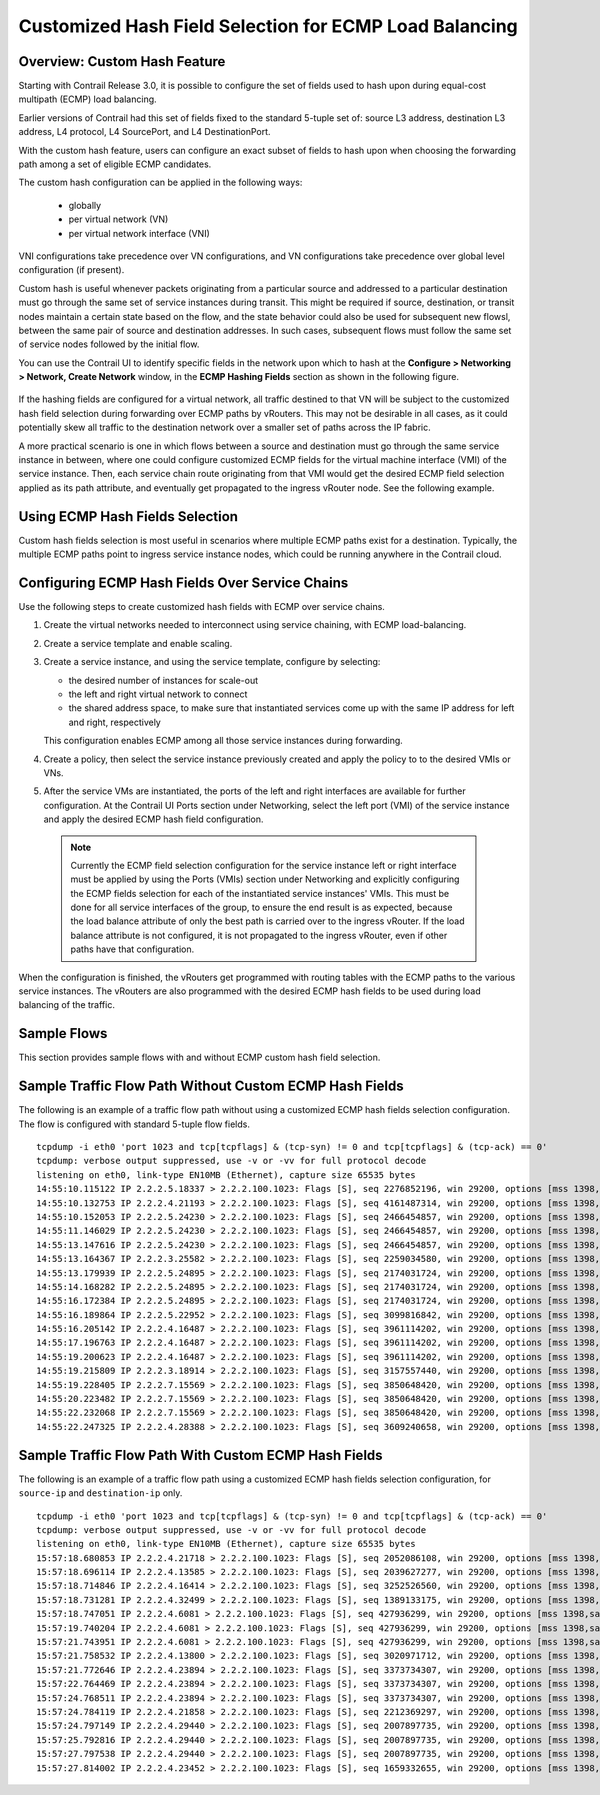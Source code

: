 
=======================================================
Customized Hash Field Selection for ECMP Load Balancing
=======================================================



Overview: Custom Hash Feature
-----------------------------

Starting with Contrail Release 3.0, it is possible to configure the set of fields used to hash upon during equal-cost multipath (ECMP) load balancing.

Earlier versions of Contrail had this set of fields fixed to the standard 5-tuple set of: source L3 address, destination L3 address, L4 protocol, L4 SourcePort, and L4 DestinationPort.

With the custom hash feature, users can configure an exact subset of fields to hash upon when choosing the forwarding path among a set of eligible ECMP candidates.

The custom hash configuration can be applied in the following ways:

   - globally


   - per virtual network (VN)


   - per virtual network interface (VNI)


VNI configurations take precedence over VN configurations, and VN configurations take precedence over global level configuration (if present).

Custom hash is useful whenever packets originating from a particular source and addressed to a particular destination must go through the same set of service instances during transit. This might be required if source, destination, or transit nodes maintain a certain state based on the flow, and the state behavior could also be used for subsequent new flowsl, between the same pair of source and destination addresses. In such cases, subsequent flows must follow the same set of service nodes followed by the initial flow.

You can use the Contrail UI to identify specific fields in the network upon which to hash at the **Configure > Networking > Network, Create Network** window, in the **ECMP Hashing Fields** section as shown in the following figure.


.. figure:: S018553.png

If the hashing fields are configured for a virtual network, all traffic destined to that VN will be subject to the customized hash field selection during forwarding over ECMP paths by vRouters. This may not be desirable in all cases, as it could potentially skew all traffic to the destination network over a smaller set of paths across the IP fabric.

A more practical scenario is one in which flows between a source and destination must go through the same service instance in between, where one could configure customized ECMP fields for the virtual machine interface (VMI) of the service instance. Then, each service chain route originating from that VMI would get the desired ECMP field selection applied as its path attribute, and eventually get propagated to the ingress vRouter node. See the following example.


.. figure:: s018740.png



Using ECMP Hash Fields Selection
--------------------------------

Custom hash fields selection is most useful in scenarios where multiple ECMP paths exist for a destination. Typically, the multiple ECMP paths point to ingress service instance nodes, which could be running anywhere in the Contrail cloud.



Configuring ECMP Hash Fields Over Service Chains
------------------------------------------------

Use the following steps to create customized hash fields with ECMP over service chains.


#. Create the virtual networks needed to interconnect using service chaining, with ECMP load-balancing.



#. Create a service template and enable scaling.



#. Create a service instance, and using the service template, configure by selecting:

   - the desired number of instances for scale-out


   - the left and right virtual network to connect


   - the shared address space, to make sure that instantiated services come up with the same IP address for left and right, respectively


   This configuration enables ECMP among all those service instances during forwarding.



#. Create a policy, then select the service instance previously created and apply the policy to to the desired VMIs or VNs.



#. After the service VMs are instantiated, the ports of the left and right interfaces are available for further configuration. At the Contrail UI Ports section under Networking, select the left port (VMI) of the service instance and apply the desired ECMP hash field configuration.


  .. note:: Currently the ECMP field selection configuration for the service instance left or right interface must be applied by using the Ports (VMIs) section under Networking and explicitly configuring the ECMP fields selection for each of the instantiated service instances' VMIs. This must be done for all service interfaces of the group, to ensure the end result is as expected, because the load balance attribute of only the best path is carried over to the ingress vRouter. If the load balance attribute is not configured, it is not propagated to the ingress vRouter, even if other paths have that configuration.




When the configuration is finished, the vRouters get programmed with routing tables with the ECMP paths to the various service instances. The vRouters are also programmed with the desired ECMP hash fields to be used during load balancing of the traffic.



Sample Flows
------------

This section provides sample flows with and without ECMP custom hash field selection.



Sample Traffic Flow Path Without Custom ECMP Hash Fields
--------------------------------------------------------

The following is an example of a traffic flow path without using a customized ECMP hash fields selection configuration. The flow is configured with standard 5-tuple flow fields.
::

 tcpdump -i eth0 'port 1023 and tcp[tcpflags] & (tcp-syn) != 0 and tcp[tcpflags] & (tcp-ack) == 0'
 tcpdump: verbose output suppressed, use -v or -vv for full protocol decode
 listening on eth0, link-type EN10MB (Ethernet), capture size 65535 bytes
 14:55:10.115122 IP 2.2.2.5.18337 > 2.2.2.100.1023: Flags [S], seq 2276852196, win 29200, options [mss 1398,sackOK,TS val 25208882 ecr 0,nop,wscale 7], length 0
 14:55:10.132753 IP 2.2.2.4.21193 > 2.2.2.100.1023: Flags [S], seq 4161487314, win 29200, options [mss 1398,sackOK,TS val 25208886 ecr 0,nop,wscale 7], length 0
 14:55:10.152053 IP 2.2.2.5.24230 > 2.2.2.100.1023: Flags [S], seq 2466454857, win 29200, options [mss 1398,sackOK,TS val 25208892 ecr 0,nop,wscale 7], length 0
 14:55:11.146029 IP 2.2.2.5.24230 > 2.2.2.100.1023: Flags [S], seq 2466454857, win 29200, options [mss 1398,sackOK,TS val 25209142 ecr 0,nop,wscale 7], length 0
 14:55:13.147616 IP 2.2.2.5.24230 > 2.2.2.100.1023: Flags [S], seq 2466454857, win 29200, options [mss 1398,sackOK,TS val 25209643 ecr 0,nop,wscale 7], length 0
 14:55:13.164367 IP 2.2.2.3.25582 > 2.2.2.100.1023: Flags [S], seq 2259034580, win 29200, options [mss 1398,sackOK,TS val 25209644 ecr 0,nop,wscale 7], length 0
 14:55:13.179939 IP 2.2.2.5.24895 > 2.2.2.100.1023: Flags [S], seq 2174031724, win 29200, options [mss 1398,sackOK,TS val 25209648 ecr 0,nop,wscale 7], length 0
 14:55:14.168282 IP 2.2.2.5.24895 > 2.2.2.100.1023: Flags [S], seq 2174031724, win 29200, options [mss 1398,sackOK,TS val 25209898 ecr 0,nop,wscale 7], length 0
 14:55:16.172384 IP 2.2.2.5.24895 > 2.2.2.100.1023: Flags [S], seq 2174031724, win 29200, options [mss 1398,sackOK,TS val 25210399 ecr 0,nop,wscale 7], length 0
 14:55:16.189864 IP 2.2.2.5.22952 > 2.2.2.100.1023: Flags [S], seq 3099816842, win 29200, options [mss 1398,sackOK,TS val 25210401 ecr 0,nop,wscale 7], length 0
 14:55:16.205142 IP 2.2.2.4.16487 > 2.2.2.100.1023: Flags [S], seq 3961114202, win 29200, options [mss 1398,sackOK,TS val 25210405 ecr 0,nop,wscale 7], length 0
 14:55:17.196763 IP 2.2.2.4.16487 > 2.2.2.100.1023: Flags [S], seq 3961114202, win 29200, options [mss 1398,sackOK,TS val 25210655 ecr 0,nop,wscale 7], length 0
 14:55:19.200623 IP 2.2.2.4.16487 > 2.2.2.100.1023: Flags [S], seq 3961114202, win 29200, options [mss 1398,sackOK,TS val 25211156 ecr 0,nop,wscale 7], length 0
 14:55:19.215809 IP 2.2.2.3.18914 > 2.2.2.100.1023: Flags [S], seq 3157557440, win 29200, options [mss 1398,sackOK,TS val 25211158 ecr 0,nop,wscale 7], length 0
 14:55:19.228405 IP 2.2.2.7.15569 > 2.2.2.100.1023: Flags [S], seq 3850648420, win 29200, options [mss 1398,sackOK,TS val 25211161 ecr 0,nop,wscale 7], length 0
 14:55:20.223482 IP 2.2.2.7.15569 > 2.2.2.100.1023: Flags [S], seq 3850648420, win 29200, options [mss 1398,sackOK,TS val 25211412 ecr 0,nop,wscale 7], length 0
 14:55:22.232068 IP 2.2.2.7.15569 > 2.2.2.100.1023: Flags [S], seq 3850648420, win 29200, options [mss 1398,sackOK,TS val 25211913 ecr 0,nop,wscale 7], length 0
 14:55:22.247325 IP 2.2.2.4.28388 > 2.2.2.100.1023: Flags [S], seq 3609240658, win 29200, options [mss 1398,sackOK,TS val 25211915 ecr 0,nop,wscale 7], length 0



Sample Traffic Flow Path With Custom ECMP Hash Fields
-----------------------------------------------------

The following is an example of a traffic flow path using a customized ECMP hash fields selection configuration, for ``source-ip`` and ``destination-ip`` only.
   
::

 tcpdump -i eth0 'port 1023 and tcp[tcpflags] & (tcp-syn) != 0 and tcp[tcpflags] & (tcp-ack) == 0'
 tcpdump: verbose output suppressed, use -v or -vv for full protocol decode
 listening on eth0, link-type EN10MB (Ethernet), capture size 65535 bytes
 15:57:18.680853 IP 2.2.2.4.21718 > 2.2.2.100.1023: Flags [S], seq 2052086108, win 29200, options [mss 1398,sackOK,TS val 26141024 ecr 0,nop,wscale 7], length 0
 15:57:18.696114 IP 2.2.2.4.13585 > 2.2.2.100.1023: Flags [S], seq 2039627277, win 29200, options [mss 1398,sackOK,TS val 26141028 ecr 0,nop,wscale 7], length 0
 15:57:18.714846 IP 2.2.2.4.16414 > 2.2.2.100.1023: Flags [S], seq 3252526560, win 29200, options [mss 1398,sackOK,TS val 26141033 ecr 0,nop,wscale 7], length 0
 15:57:18.731281 IP 2.2.2.4.32499 > 2.2.2.100.1023: Flags [S], seq 1389133175, win 29200, options [mss 1398,sackOK,TS val 26141037 ecr 0,nop,wscale 7], length 0
 15:57:18.747051 IP 2.2.2.4.6081 > 2.2.2.100.1023: Flags [S], seq 427936299, win 29200, options [mss 1398,sackOK,TS val 26141041 ecr 0,nop,wscale 7], length 0
 15:57:19.740204 IP 2.2.2.4.6081 > 2.2.2.100.1023: Flags [S], seq 427936299, win 29200, options [mss 1398,sackOK,TS val 26141291 ecr 0,nop,wscale 7], length 0
 15:57:21.743951 IP 2.2.2.4.6081 > 2.2.2.100.1023: Flags [S], seq 427936299, win 29200, options [mss 1398,sackOK,TS val 26141792 ecr 0,nop,wscale 7], length 0
 15:57:21.758532 IP 2.2.2.4.13800 > 2.2.2.100.1023: Flags [S], seq 3020971712, win 29200, options [mss 1398,sackOK,TS val 26141794 ecr 0,nop,wscale 7], length 0
 15:57:21.772646 IP 2.2.2.4.23894 > 2.2.2.100.1023: Flags [S], seq 3373734307, win 29200, options [mss 1398,sackOK,TS val 26141797 ecr 0,nop,wscale 7], length 0
 15:57:22.764469 IP 2.2.2.4.23894 > 2.2.2.100.1023: Flags [S], seq 3373734307, win 29200, options [mss 1398,sackOK,TS val 26142047 ecr 0,nop,wscale 7], length 0
 15:57:24.768511 IP 2.2.2.4.23894 > 2.2.2.100.1023: Flags [S], seq 3373734307, win 29200, options [mss 1398,sackOK,TS val 26142548 ecr 0,nop,wscale 7], length 0
 15:57:24.784119 IP 2.2.2.4.21858 > 2.2.2.100.1023: Flags [S], seq 2212369297, win 29200, options [mss 1398,sackOK,TS val 26142550 ecr 0,nop,wscale 7], length 0
 15:57:24.797149 IP 2.2.2.4.29440 > 2.2.2.100.1023: Flags [S], seq 2007897735, win 29200, options [mss 1398,sackOK,TS val 26142554 ecr 0,nop,wscale 7], length 0
 15:57:25.792816 IP 2.2.2.4.29440 > 2.2.2.100.1023: Flags [S], seq 2007897735, win 29200, options [mss 1398,sackOK,TS val 26142804 ecr 0,nop,wscale 7], length 0
 15:57:27.797538 IP 2.2.2.4.29440 > 2.2.2.100.1023: Flags [S], seq 2007897735, win 29200, options [mss 1398,sackOK,TS val 26143305 ecr 0,nop,wscale 7], length 0
 15:57:27.814002 IP 2.2.2.4.23452 > 2.2.2.100.1023: Flags [S], seq 1659332655, win 29200, options [mss 1398,sackOK,TS val 26143307 ecr 0,nop,wscale 7], length 0
